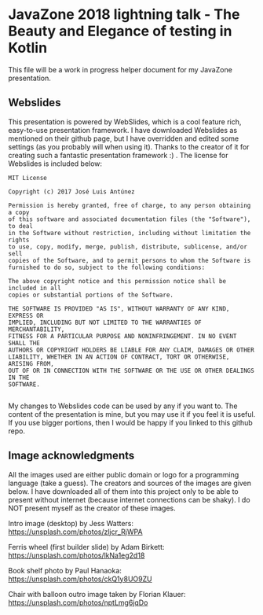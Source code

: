 * JavaZone 2018 lightning talk - The Beauty and Elegance of testing in Kotlin

This file will be a work in progress helper document for my JavaZone presentation. 


** Webslides
This presentation is powered by WebSlides, which is a cool feature rich, easy-to-use presentation framework. I have downloaded Webslides as mentioned on their github page, but I have overridden and edited some settings (as you probably will when using it). Thanks to the creator of it for creating such a fantastic presentation framework :) . The license for Webslides is included below:
#+BEGIN_SRC fundamental
  MIT License

  Copyright (c) 2017 José Luis Antúnez

  Permission is hereby granted, free of charge, to any person obtaining a copy
  of this software and associated documentation files (the "Software"), to deal
  in the Software without restriction, including without limitation the rights
  to use, copy, modify, merge, publish, distribute, sublicense, and/or sell
  copies of the Software, and to permit persons to whom the Software is
  furnished to do so, subject to the following conditions:

  The above copyright notice and this permission notice shall be included in all
  copies or substantial portions of the Software.

  THE SOFTWARE IS PROVIDED "AS IS", WITHOUT WARRANTY OF ANY KIND, EXPRESS OR
  IMPLIED, INCLUDING BUT NOT LIMITED TO THE WARRANTIES OF MERCHANTABILITY,
  FITNESS FOR A PARTICULAR PURPOSE AND NONINFRINGEMENT. IN NO EVENT SHALL THE
  AUTHORS OR COPYRIGHT HOLDERS BE LIABLE FOR ANY CLAIM, DAMAGES OR OTHER
  LIABILITY, WHETHER IN AN ACTION OF CONTRACT, TORT OR OTHERWISE, ARISING FROM,
  OUT OF OR IN CONNECTION WITH THE SOFTWARE OR THE USE OR OTHER DEALINGS IN THE
  SOFTWARE.
   
#+END_SRC
 
My changes to Webslides code can be used by any if you want to. The content of the presentation is mine, but you may use it if you feel it is useful. If you use bigger portions, then I would be happy if you linked to this github repo. 

** Image acknowledgments 
All the images used are either public domain or logo for a programming language (take a guess). The creators and sources of the images are given below. I have downloaded all of them into this project only to be able to present without internet (because internet connections can be shaky). I do NOT present myself as the creator of these images. 

Intro image (desktop) by Jess Watters:
https://unsplash.com/photos/zljcr_RjWPA

Ferris wheel (first builder slide) by Adam Birkett:
https://unsplash.com/photos/lkNa1eg2d18

Book shelf photo by Paul Hanaoka:
https://unsplash.com/photos/ckQ1y8UO9ZU

Chair with balloon outro image taken by Florian Klauer:
https://unsplash.com/photos/nptLmg6jqDo
